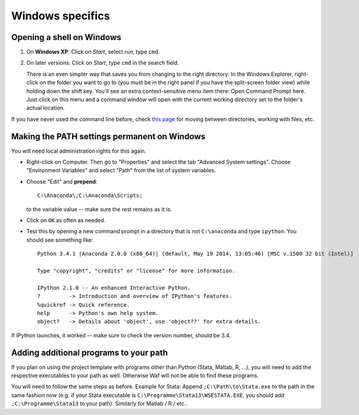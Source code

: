 .. _windows_specifics:

*****************
Windows specifics
*****************

.. _win_shell:

Opening a shell on Windows
==========================

#. On **Windows XP**: Click on `Start`, select `run`, type ``cmd``. 
#. On later versions: Click on `Start`, type ``cmd`` in the search field.

   There is an even simpler way that saves you from changing to the right directory: In the Windows Explorer, right-click on the folder you want to go to (you must be in the right panel if you have the split-screen folder view) while holding down the shift key. You'll see an extra context-sensitive menu item there: Open Command Prompt here. Just click on this menu and a command window will open with the current working directory set to the folder's actual location.

If you have never used the command line before, check `this page <http://www.bleepingcomputer.com/tutorials/tutorial76.html>`_ for moving between directories, working with files, etc.


.. _win_path_permanent:

Making the PATH settings permanent on Windows
=============================================

You will need local administration rights for this again.

* Right-click on Computer. Then go to "Properties" and select the tab "Advanced System settings". Choose "Environment Variables" and select "Path" from the list of system variables.
* Choose "Edit" and **prepend**:: 
    
    C:\Anaconda\;C:\Anaconda\Scripts;

  to the variable value -- make sure the rest remains as it is.
* Click on ``OK`` as often as needed.
* Test this by opening a new command prompt in a directory that is not ``C:\anaconda`` and type ``ipython``. You should see something like::

    Python 3.4.1 |Anaconda 2.0.0 (x86_64)| (default, May 19 2014, 13:05:46) [MSC v.1500 32 bit (Intel)]
    
    Type "copyright", "credits" or "license" for more information.

    IPython 2.1.0 -- An enhanced Interactive Python.
    ?         -> Introduction and overview of IPython's features.
    %quickref -> Quick reference.
    help      -> Python's own help system.
    object?   -> Details about 'object', use 'object??' for extra details.

If IPython launches, it worked -- make sure to check the version number, should be 3.4.


.. _win_path_additional_programs:

Adding additional programs to your path
=======================================

If you plan on using the project template with programs other than Python (Stata, Matlab, R, ...), you will need to add the respective executables to your path as well. Otherwise Waf will not be able to find these programs.

You will need to follow the same steps as before. Example for Stata: Append ``;C:\Path\to\Stata.exe`` to the path in the same fashion now (e.g. if your Stata executable is ``C:\Programme\Stata13\WSESTATA.EXE``, you should add ``;C:\Programme\Stata13`` to your path). Similarly for Matlab / R / etc..

